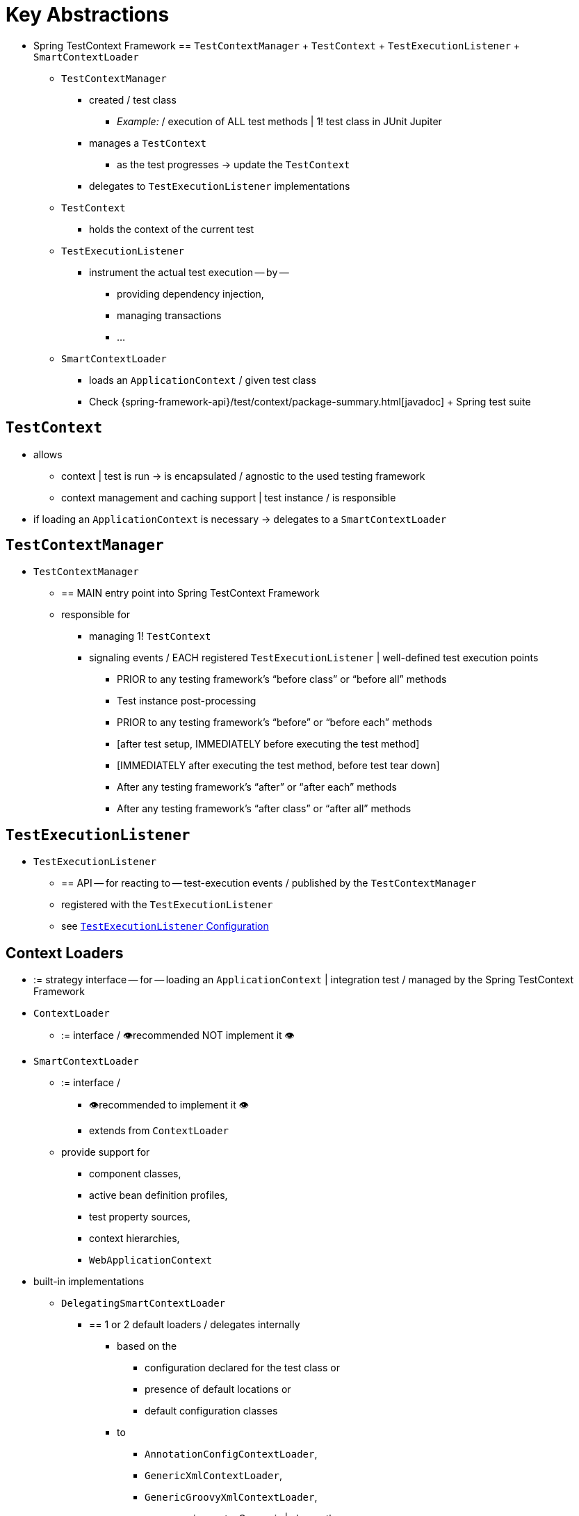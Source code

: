 [[testcontext-key-abstractions]]
= Key Abstractions

* Spring TestContext Framework == `TestContextManager` + `TestContext` + `TestExecutionListener` + `SmartContextLoader`
  ** `TestContextManager`
    *** created / test class
      **** _Example:_ / execution of ALL test methods | 1! test class in JUnit Jupiter
    *** manages a `TestContext`
      **** as the test progresses -> update the `TestContext`
    *** delegates to `TestExecutionListener` implementations
  ** `TestContext`
    *** holds the context of the current test
  ** `TestExecutionListener`
    *** instrument the actual test execution -- by --
      **** providing dependency injection,
      **** managing transactions
      **** ...
  ** `SmartContextLoader`
    *** loads an `ApplicationContext` / given test class
    *** Check {spring-framework-api}/test/context/package-summary.html[javadoc] + Spring test suite

[[testcontext]]
== `TestContext`

* allows
  ** context | test is run -> is encapsulated  / agnostic to the used testing framework
  ** context management and caching support | test instance / is responsible
* if loading an `ApplicationContext` is necessary -> delegates to a `SmartContextLoader`

[[testcontextmanager]]
== `TestContextManager`

* `TestContextManager`
  ** == MAIN entry point into Spring TestContext Framework
  ** responsible for
    *** managing 1! `TestContext`
    *** signaling events / EACH registered `TestExecutionListener` | well-defined test execution points
      **** PRIOR to any testing framework's "`before class`" or "`before all`" methods
      **** Test instance post-processing
      **** PRIOR to any testing framework's "`before`" or "`before each`" methods
      **** [after test setup, IMMEDIATELY before executing the test method]
      **** [IMMEDIATELY after executing the test method, before test tear down]
      **** After any testing framework's "`after`" or "`after each`" methods
      **** After any testing framework's "`after class`" or "`after all`" methods

[[testexecutionlistener]]
== `TestExecutionListener`

* `TestExecutionListener`
  ** == API -- for reacting to -- test-execution events / published by the `TestContextManager`
  ** registered with the `TestExecutionListener`
  ** see xref:testing/testcontext-framework/tel-config.adoc[`TestExecutionListener` Configuration]

[[context-loaders]]
== Context Loaders

* := strategy interface -- for -- loading an `ApplicationContext` | integration test / managed by the Spring TestContext Framework
* `ContextLoader`
  ** := interface / 👁️recommended NOT implement it 👁️
* `SmartContextLoader`
  ** := interface /
    *** 👁️recommended to implement it 👁️
    *** extends from `ContextLoader`
  ** provide support for
    *** component classes,
    *** active bean definition profiles,
    *** test property sources,
    *** context hierarchies,
    *** `WebApplicationContext`
* built-in implementations
  ** `DelegatingSmartContextLoader`
    *** == 1 or 2 default loaders / delegates internally
      **** based on the
        ***** configuration declared for the test class or
        ***** presence of default locations or
        ***** default configuration classes
      **** to
        ***** `AnnotationConfigContextLoader`,
        ***** `GenericXmlContextLoader`,
        ***** `GenericGroovyXmlContextLoader`,
          ****** requirements: Groovy is | classpath
  ** `WebDelegatingSmartContextLoader`
    *** == 1 or 2 default loaders / delegates internally
      **** based on the
        ***** configuration declared for the test class or
        ***** presence of default locations or
        ***** default configuration classes
      **** to
        ***** `AnnotationConfigWebContextLoader`,
        ***** `GenericXmlWebContextLoader`,
        ***** `GenericGroovyXmlWebContextLoader`,
          ****** requirements: Groovy is | classpath
    *** web `ContextLoader`
      **** requirements: `@WebAppConfiguration` is | test class
  ** `AnnotationConfigContextLoader`
    *** loads a standard `ApplicationContext` -- from -- component classes
  ** `AnnotationConfigWebContextLoader`
    *** loads a `WebApplicationContext` -- from -- component classes
  ** `GenericGroovyXmlContextLoader`
    *** loads a standard `ApplicationContext` -- from -- resource
  locations / are Groovy scripts or .xml
  ** `GenericGroovyXmlWebContextLoader`
    *** loads a `WebApplicationContext` -- from -- resource
  locations / are Groovy scripts or .xml
  ** `GenericXmlContextLoader`
    *** loads a standard `ApplicationContext` -- from -- .xml resource locations
  ** `GenericXmlWebContextLoader`
    *** loads a `WebApplicationContext` -- from -- .xml resource locations
